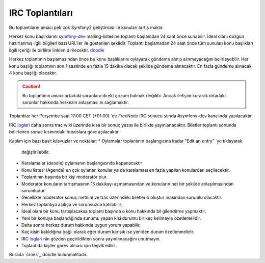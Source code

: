 IRC Toplantıları
============

Bu toplantıların amacı pek çok Symfony2 geliştiricisi ile konuları tartış
maktır.

Herkez konu başlıklarını  `symfony-dev`_ mailing-listesine toplantı 
başlamdan 24 saat önce sunabilir. İdeal olanı düzgün hazırlanmış ilgili 
bilgileri bazı URL'ler ile gösterilen şeklidir. Toplantı başlamadan 24
saat önce tüm sunulan konu başlıkları ilgili içeriği ile birlikte linklen
dirilecektir. `doodle`_ 

Herkez toplantının başlamasından önce bu konu başlıklarını oylayarak 
gündeme alınıp alınmayacağını belirleyebilir. Her konu başlığı toplantının
son 1 saatinde en fazla 15 dakika olacak şekilde gündeme alınacaktır. 
En fazla gündeme alınacak 4 konu başlığı olacaktır.

.. caution::

    Bu toplantının amacı ortadaki sorunlara direkt çozum bulmak değildir.
    Ancak iletişim kurarak ortadaki sorunlar hakkında herkezin anlaşması
    nı sağlamaktır.

Toplantılar her Perşembe saat 17:00 CET (+01:00) 'de FreeNode IRC sunucu
sunda #symfony-dev kanalında yapılacaktır.

IRC `loglari`_  daha sonra trac wiki üzerinde kısa bir sonuç yazısı ile 
birlikte yayınlanacaktır. Biletler toplantı sonunda belirlenen sonuc 
kısmındaki hususlara göre açılacaktır.

Katılım için bazı basit kılavuzlar ve noktalar:
* Oylamalar toplantının başlangıcına kadar "Edit an entry" 'ye tıklayarak
  değiştirilebilir.
* Karalamalar (doodle) oylamanın başlangıcında kapanacaktır
* Konu listesi (Agenda) en çok oylanan konular ya da karalaması en fazla
  yapılan konulardan seçilecektir.
* Toplantının başında bir kişi moderatör olur.
* Moderatör konuların tartışmasının 15 dakikayı aşmamasından ve konuların
  net bir şekilde anlaşılmasından sorumludur.
* Genellikle moderatör sonuç metnini ve trac üzerindeki biletlerin oluştur
  masından sorumlu olacaktır.
* Herkez toplantıya açıkça ve sorunsuzca katılabilir;
* İdeal olanı bir konu tartışılacaksa toplantı başında o konu hakkında bil
  gilendirme yapmaktır. 
* Yeni bir konuya başlandığında sunumu yapan kişi durumu bir kaç kelimeyle
  özetlemelidir.
* Daha sonra herkez durum hakkında uygun yorum yapabilir.
* Kaç kişin katıldığına bağlı olarak eğer durum karışık ise yeniden durum
  özetlenmelidir.
* IRC `loglari`_ nin gözden geçirildikten sonra yayınlanacağını unutmayın.
* Toplantıda kişiler görev alması için teşvik edilir..

Burada `örnek`_ doodle bulunmaktadır.

.. _symfony-dev: http://groups.google.com/group/symfony-devs
.. _doodle:      http://doodle.com
.. _loglari:        http://trac.symfony-project.org/wiki/Symfony2IRCMeetingLogs
.. _example:     http://doodle.com/4cnzme7xys3ay53w
